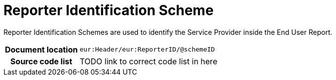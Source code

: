 [[codelist-repidscheme]]
= Reporter Identification Scheme

Reporter Identification Schemes are used to identify the Service Provider inside the End User Report.

[cols="1,4"]
|===
h| Document location
| `eur:Header/eur:ReporterID/@schemeID`

h| Source code list
| TODO link to correct code list in here
|===
